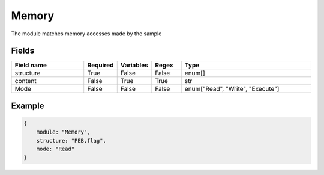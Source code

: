 Memory
========

The module matches memory accesses made by the sample

Fields
-------

.. list-table::
    :widths:  25 10 10 10 45
    :header-rows: 1

    * - Field name
      - Required
      - Variables
      - Regex
      - Type
    * - structure
      - True
      - False
      - False
      - enum[]
    * - content
      - False
      - True
      - True
      - str
    * - Mode
      - False
      - False
      - False
      - enum["Read", "Write", "Execute"]

Example
-------
.. code:: python3

    {
        module: "Memory",
        structure: "PEB.flag",
        mode: "Read"
    }
